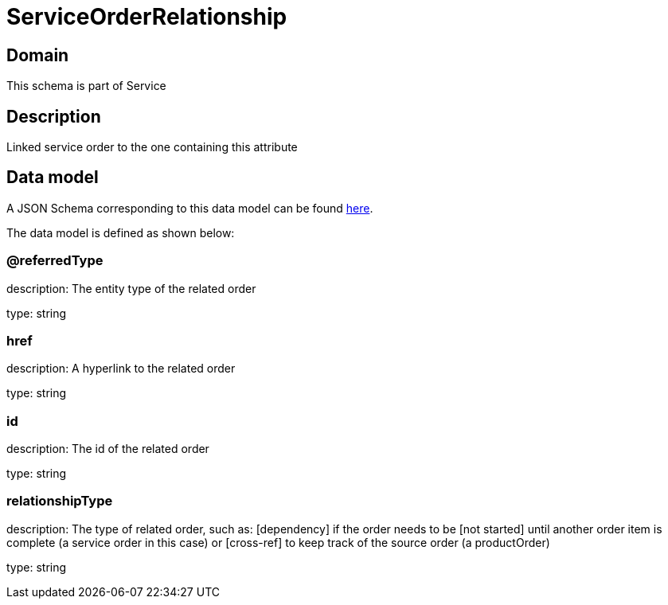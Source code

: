 = ServiceOrderRelationship

[#domain]
== Domain

This schema is part of Service

[#description]
== Description

Linked service order to the one containing this attribute


[#data_model]
== Data model

A JSON Schema corresponding to this data model can be found https://tmforum.org[here].

The data model is defined as shown below:


=== @referredType
description: The entity type of the related order

type: string


=== href
description: A hyperlink to the related order

type: string


=== id
description: The id of the related order

type: string


=== relationshipType
description: The type of related order, such as: [dependency] if the order needs to be [not started] until another order item is complete (a service order in this case) or [cross-ref] to keep track of the source order (a productOrder)

type: string

